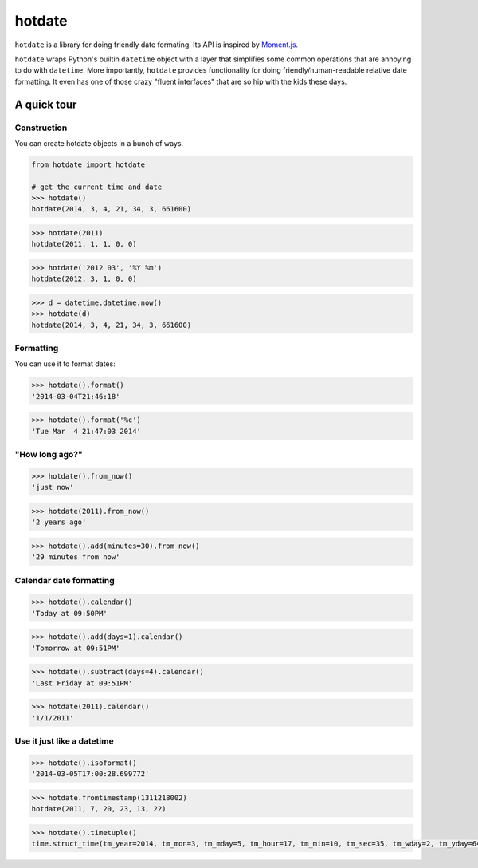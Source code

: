 hotdate |Build Status|
======================

``hotdate`` is a library for doing friendly date formating. Its API is
inspired by `Moment.js <http://momentjs.com>`__.

``hotdate`` wraps Python's builtin ``datetime`` object with a layer that
simplifies some common operations that are annoying to do with
``datetime``. More importantly, ``hotdate`` provides functionality for
doing friendly/human-readable relative date formatting. It even has one
of those crazy "fluent interfaces" that are so hip with the kids these
days.

A quick tour
------------

Construction
~~~~~~~~~~~~

You can create hotdate objects in a bunch of ways.

.. code:: python

        from hotdate import hotdate

        # get the current time and date
        >>> hotdate()
        hotdate(2014, 3, 4, 21, 34, 3, 661600)

.. code:: python

        >>> hotdate(2011)
        hotdate(2011, 1, 1, 0, 0)

.. code:: python

        >>> hotdate('2012 03', '%Y %m')
        hotdate(2012, 3, 1, 0, 0)

.. code:: python

        >>> d = datetime.datetime.now()
        >>> hotdate(d)
        hotdate(2014, 3, 4, 21, 34, 3, 661600)

Formatting
~~~~~~~~~~

You can use it to format dates:

.. code:: python


        >>> hotdate().format()
        '2014-03-04T21:46:18'

.. code:: python

        
        >>> hotdate().format('%c')
        'Tue Mar  4 21:47:03 2014'

"How long ago?"
~~~~~~~~~~~~~~~

.. code:: python


        >>> hotdate().from_now()
        'just now'

.. code:: python

        >>> hotdate(2011).from_now()
        '2 years ago'

.. code:: python

        >>> hotdate().add(minutes=30).from_now()
        '29 minutes from now'

Calendar date formatting
~~~~~~~~~~~~~~~~~~~~~~~~

.. code:: python


        >>> hotdate().calendar()
        'Today at 09:50PM'

.. code:: python

        >>> hotdate().add(days=1).calendar()
        'Tomorrow at 09:51PM'

.. code:: python

        >>> hotdate().subtract(days=4).calendar()
        'Last Friday at 09:51PM'

.. code:: python

        >>> hotdate(2011).calendar()
        '1/1/2011'

Use it just like a datetime
~~~~~~~~~~~~~~~~~~~~~~~~~~~

.. code:: python

        >>> hotdate().isoformat()
        '2014-03-05T17:00:28.699772'

.. code:: python

        >>> hotdate.fromtimestamp(1311218002)
        hotdate(2011, 7, 20, 23, 13, 22)

.. code:: python

        >>> hotdate().timetuple()
        time.struct_time(tm_year=2014, tm_mon=3, tm_mday=5, tm_hour=17, tm_min=10, tm_sec=35, tm_wday=2, tm_yday=64, tm_isdst=-1)

.. |Build Status| image:: https://travis-ci.org/mansam/hotdate.png?branch=master
   :target: https://travis-ci.org/mansam/hotdate
